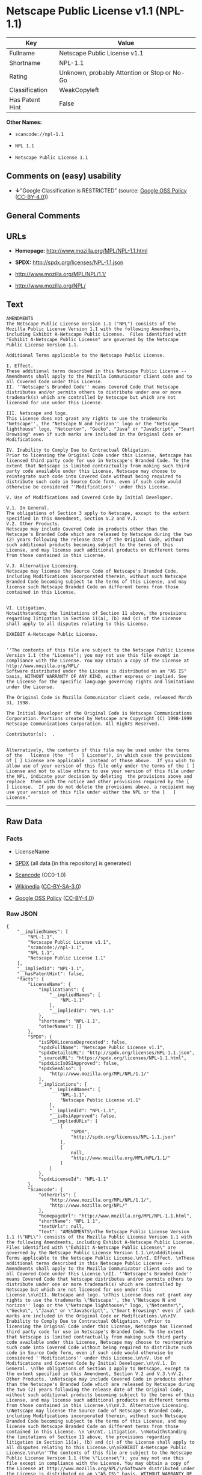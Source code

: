 * Netscape Public License v1.1 (NPL-1.1)

| Key               | Value                                          |
|-------------------+------------------------------------------------|
| Fullname          | Netscape Public License v1.1                   |
| Shortname         | NPL-1.1                                        |
| Rating            | Unknown, probably Attention or Stop or No-Go   |
| Classification    | WeakCopyleft                                   |
| Has Patent Hint   | False                                          |

*Other Names:*

- =scancode://npl-1.1=

- =NPL 1.1=

- =Netscape Public License 1.1=

** Comments on (easy) usability

- *↓*"Google Classification is RESTRICTED" (source:
  [[https://opensource.google.com/docs/thirdparty/licenses/][Google OSS
  Policy]]
  ([[https://creativecommons.org/licenses/by/4.0/legalcode][CC-BY-4.0]]))

** General Comments

** URLs

- *Homepage:* http://www.mozilla.org/MPL/NPL-1.1.html

- *SPDX:* http://spdx.org/licenses/NPL-1.1.json

- http://www.mozilla.org/MPL/NPL/1.1/

- http://www.mozilla.org/NPL/

** Text

#+BEGIN_EXAMPLE
  AMENDMENTS
  The Netscape Public License Version 1.1 ("NPL") consists of the Mozilla Public License Version 1.1 with the following Amendments, including Exhibit A-Netscape Public License.  Files identified with "Exhibit A-Netscape Public License" are governed by the Netscape Public License Version 1.1.

  Additional Terms applicable to the Netscape Public License.

  I. Effect. 
  These additional terms described in this Netscape Public License -- Amendments shall apply to the Mozilla Communicator client code and to all Covered Code under this License.
  II. ''Netscape's Branded Code'' means Covered Code that Netscape distributes and/or permits others to distribute under one or more trademark(s) which are controlled by Netscape but which are not licensed for use under this License.

  III. Netscape and logo. 
  This License does not grant any rights to use the trademarks "Netscape'', the "Netscape N and horizon'' logo or the "Netscape lighthouse" logo, "Netcenter", "Gecko", "Java" or "JavaScript", "Smart Browsing" even if such marks are included in the Original Code or Modifications.

  IV. Inability to Comply Due to Contractual Obligation. 
  Prior to licensing the Original Code under this License, Netscape has licensed third party code for use in Netscape's Branded Code. To the extent that Netscape is limited contractually from making such third party code available under this License, Netscape may choose to reintegrate such code into Covered Code without being required to distribute such code in Source Code form, even if such code would otherwise be considered ''Modifications'' under this License.

  V. Use of Modifications and Covered Code by Initial Developer.

  V.1. In General. 
  The obligations of Section 3 apply to Netscape, except to the extent specified in this Amendment, Section V.2 and V.3.
  V.2. Other Products. 
  Netscape may include Covered Code in products other than the Netscape's Branded Code which are released by Netscape during the two (2) years following the release date of the Original Code, without such additional products becoming subject to the terms of this License, and may license such additional products on different terms from those contained in this License.

  V.3. Alternative Licensing. 
  Netscape may license the Source Code of Netscape's Branded Code, including Modifications incorporated therein, without such Netscape Branded Code becoming subject to the terms of this License, and may license such Netscape Branded Code on different terms from those contained in this License. 
   

  VI. Litigation. 
  Notwithstanding the limitations of Section 11 above, the provisions regarding litigation in Section 11(a), (b) and (c) of the License shall apply to all disputes relating to this License.

  EXHIBIT A-Netscape Public License.


  ''The contents of this file are subject to the Netscape Public License Version 1.1 (the "License"); you may not use this file except in compliance with the License. You may obtain a copy of the License at http://www.mozilla.org/NPL/
  Software distributed under the License is distributed on an "AS IS" basis, WITHOUT WARRANTY OF ANY KIND, either express or implied. See the License for the specific language governing rights and limitations under the License.

  The Original Code is Mozilla Communicator client code, released March 31, 1998.

  The Initial Developer of the Original Code is Netscape Communications Corporation. Portions created by Netscape are Copyright (C) 1998-1999 Netscape Communications Corporation. All Rights Reserved.

  Contributor(s):  .


  Alternatively, the contents of this file may be used under the terms of the   license (the  "[   ] License"), in which case the provisions of [ ] License are applicable  instead of those above.  If you wish to allow use of your version of this file only under the terms of the [ ] License and not to allow others to use your version of this file under the NPL, indicate your decision by deleting  the provisions above and replace  them with the notice and other provisions required by the [   ] License.  If you do not delete the provisions above, a recipient may use your version of this file under either the NPL or the [   ] License."
#+END_EXAMPLE

--------------

** Raw Data

*** Facts

- LicenseName

- [[https://spdx.org/licenses/NPL-1.1.html][SPDX]] (all data [in this
  repository] is generated)

- [[https://github.com/nexB/scancode-toolkit/blob/develop/src/licensedcode/data/licenses/npl-1.1.yml][Scancode]]
  (CC0-1.0)

- [[https://en.wikipedia.org/wiki/Comparison_of_free_and_open-source_software_licenses][Wikipedia]]
  ([[https://creativecommons.org/licenses/by-sa/3.0/legalcode][CC-BY-SA-3.0]])

- [[https://opensource.google.com/docs/thirdparty/licenses/][Google OSS
  Policy]]
  ([[https://creativecommons.org/licenses/by/4.0/legalcode][CC-BY-4.0]])

*** Raw JSON

#+BEGIN_EXAMPLE
  {
      "__impliedNames": [
          "NPL-1.1",
          "Netscape Public License v1.1",
          "scancode://npl-1.1",
          "NPL 1.1",
          "Netscape Public License 1.1"
      ],
      "__impliedId": "NPL-1.1",
      "__hasPatentHint": false,
      "facts": {
          "LicenseName": {
              "implications": {
                  "__impliedNames": [
                      "NPL-1.1"
                  ],
                  "__impliedId": "NPL-1.1"
              },
              "shortname": "NPL-1.1",
              "otherNames": []
          },
          "SPDX": {
              "isSPDXLicenseDeprecated": false,
              "spdxFullName": "Netscape Public License v1.1",
              "spdxDetailsURL": "http://spdx.org/licenses/NPL-1.1.json",
              "_sourceURL": "https://spdx.org/licenses/NPL-1.1.html",
              "spdxLicIsOSIApproved": false,
              "spdxSeeAlso": [
                  "http://www.mozilla.org/MPL/NPL/1.1/"
              ],
              "_implications": {
                  "__impliedNames": [
                      "NPL-1.1",
                      "Netscape Public License v1.1"
                  ],
                  "__impliedId": "NPL-1.1",
                  "__isOsiApproved": false,
                  "__impliedURLs": [
                      [
                          "SPDX",
                          "http://spdx.org/licenses/NPL-1.1.json"
                      ],
                      [
                          null,
                          "http://www.mozilla.org/MPL/NPL/1.1/"
                      ]
                  ]
              },
              "spdxLicenseId": "NPL-1.1"
          },
          "Scancode": {
              "otherUrls": [
                  "http://www.mozilla.org/MPL/NPL/1.1/",
                  "http://www.mozilla.org/NPL/"
              ],
              "homepageUrl": "http://www.mozilla.org/MPL/NPL-1.1.html",
              "shortName": "NPL 1.1",
              "textUrls": null,
              "text": "AMENDMENTS\nThe Netscape Public License Version 1.1 (\"NPL\") consists of the Mozilla Public License Version 1.1 with the following Amendments, including Exhibit A-Netscape Public License.  Files identified with \"Exhibit A-Netscape Public License\" are governed by the Netscape Public License Version 1.1.\n\nAdditional Terms applicable to the Netscape Public License.\n\nI. Effect. \nThese additional terms described in this Netscape Public License -- Amendments shall apply to the Mozilla Communicator client code and to all Covered Code under this License.\nII. ''Netscape's Branded Code'' means Covered Code that Netscape distributes and/or permits others to distribute under one or more trademark(s) which are controlled by Netscape but which are not licensed for use under this License.\n\nIII. Netscape and logo. \nThis License does not grant any rights to use the trademarks \"Netscape'', the \"Netscape N and horizon'' logo or the \"Netscape lighthouse\" logo, \"Netcenter\", \"Gecko\", \"Java\" or \"JavaScript\", \"Smart Browsing\" even if such marks are included in the Original Code or Modifications.\n\nIV. Inability to Comply Due to Contractual Obligation. \nPrior to licensing the Original Code under this License, Netscape has licensed third party code for use in Netscape's Branded Code. To the extent that Netscape is limited contractually from making such third party code available under this License, Netscape may choose to reintegrate such code into Covered Code without being required to distribute such code in Source Code form, even if such code would otherwise be considered ''Modifications'' under this License.\n\nV. Use of Modifications and Covered Code by Initial Developer.\n\nV.1. In General. \nThe obligations of Section 3 apply to Netscape, except to the extent specified in this Amendment, Section V.2 and V.3.\nV.2. Other Products. \nNetscape may include Covered Code in products other than the Netscape's Branded Code which are released by Netscape during the two (2) years following the release date of the Original Code, without such additional products becoming subject to the terms of this License, and may license such additional products on different terms from those contained in this License.\n\nV.3. Alternative Licensing. \nNetscape may license the Source Code of Netscape's Branded Code, including Modifications incorporated therein, without such Netscape Branded Code becoming subject to the terms of this License, and may license such Netscape Branded Code on different terms from those contained in this License. \n \n\nVI. Litigation. \nNotwithstanding the limitations of Section 11 above, the provisions regarding litigation in Section 11(a), (b) and (c) of the License shall apply to all disputes relating to this License.\n\nEXHIBIT A-Netscape Public License.\n\n\n''The contents of this file are subject to the Netscape Public License Version 1.1 (the \"License\"); you may not use this file except in compliance with the License. You may obtain a copy of the License at http://www.mozilla.org/NPL/\nSoftware distributed under the License is distributed on an \"AS IS\" basis, WITHOUT WARRANTY OF ANY KIND, either express or implied. See the License for the specific language governing rights and limitations under the License.\n\nThe Original Code is Mozilla Communicator client code, released March 31, 1998.\n\nThe Initial Developer of the Original Code is Netscape Communications Corporation. Portions created by Netscape are Copyright (C) 1998-1999 Netscape Communications Corporation. All Rights Reserved.\n\nContributor(s):  .\n\n\nAlternatively, the contents of this file may be used under the terms of the   license (the  \"[   ] License\"), in which case the provisions of [ ] License are applicable  instead of those above.  If you wish to allow use of your version of this file only under the terms of the [ ] License and not to allow others to use your version of this file under the NPL, indicate your decision by deleting  the provisions above and replace  them with the notice and other provisions required by the [   ] License.  If you do not delete the provisions above, a recipient may use your version of this file under either the NPL or the [   ] License.\"",
              "category": "Copyleft Limited",
              "osiUrl": null,
              "owner": "Mozilla",
              "_sourceURL": "https://github.com/nexB/scancode-toolkit/blob/develop/src/licensedcode/data/licenses/npl-1.1.yml",
              "key": "npl-1.1",
              "name": "Netscape Public License 1.1",
              "spdxId": "NPL-1.1",
              "notes": null,
              "_implications": {
                  "__impliedNames": [
                      "scancode://npl-1.1",
                      "NPL 1.1",
                      "NPL-1.1"
                  ],
                  "__impliedId": "NPL-1.1",
                  "__impliedCopyleft": [
                      [
                          "Scancode",
                          "WeakCopyleft"
                      ]
                  ],
                  "__calculatedCopyleft": "WeakCopyleft",
                  "__impliedText": "AMENDMENTS\nThe Netscape Public License Version 1.1 (\"NPL\") consists of the Mozilla Public License Version 1.1 with the following Amendments, including Exhibit A-Netscape Public License.  Files identified with \"Exhibit A-Netscape Public License\" are governed by the Netscape Public License Version 1.1.\n\nAdditional Terms applicable to the Netscape Public License.\n\nI. Effect. \nThese additional terms described in this Netscape Public License -- Amendments shall apply to the Mozilla Communicator client code and to all Covered Code under this License.\nII. ''Netscape's Branded Code'' means Covered Code that Netscape distributes and/or permits others to distribute under one or more trademark(s) which are controlled by Netscape but which are not licensed for use under this License.\n\nIII. Netscape and logo. \nThis License does not grant any rights to use the trademarks \"Netscape'', the \"Netscape N and horizon'' logo or the \"Netscape lighthouse\" logo, \"Netcenter\", \"Gecko\", \"Java\" or \"JavaScript\", \"Smart Browsing\" even if such marks are included in the Original Code or Modifications.\n\nIV. Inability to Comply Due to Contractual Obligation. \nPrior to licensing the Original Code under this License, Netscape has licensed third party code for use in Netscape's Branded Code. To the extent that Netscape is limited contractually from making such third party code available under this License, Netscape may choose to reintegrate such code into Covered Code without being required to distribute such code in Source Code form, even if such code would otherwise be considered ''Modifications'' under this License.\n\nV. Use of Modifications and Covered Code by Initial Developer.\n\nV.1. In General. \nThe obligations of Section 3 apply to Netscape, except to the extent specified in this Amendment, Section V.2 and V.3.\nV.2. Other Products. \nNetscape may include Covered Code in products other than the Netscape's Branded Code which are released by Netscape during the two (2) years following the release date of the Original Code, without such additional products becoming subject to the terms of this License, and may license such additional products on different terms from those contained in this License.\n\nV.3. Alternative Licensing. \nNetscape may license the Source Code of Netscape's Branded Code, including Modifications incorporated therein, without such Netscape Branded Code becoming subject to the terms of this License, and may license such Netscape Branded Code on different terms from those contained in this License. \n \n\nVI. Litigation. \nNotwithstanding the limitations of Section 11 above, the provisions regarding litigation in Section 11(a), (b) and (c) of the License shall apply to all disputes relating to this License.\n\nEXHIBIT A-Netscape Public License.\n\n\n''The contents of this file are subject to the Netscape Public License Version 1.1 (the \"License\"); you may not use this file except in compliance with the License. You may obtain a copy of the License at http://www.mozilla.org/NPL/\nSoftware distributed under the License is distributed on an \"AS IS\" basis, WITHOUT WARRANTY OF ANY KIND, either express or implied. See the License for the specific language governing rights and limitations under the License.\n\nThe Original Code is Mozilla Communicator client code, released March 31, 1998.\n\nThe Initial Developer of the Original Code is Netscape Communications Corporation. Portions created by Netscape are Copyright (C) 1998-1999 Netscape Communications Corporation. All Rights Reserved.\n\nContributor(s):  .\n\n\nAlternatively, the contents of this file may be used under the terms of the   license (the  \"[   ] License\"), in which case the provisions of [ ] License are applicable  instead of those above.  If you wish to allow use of your version of this file only under the terms of the [ ] License and not to allow others to use your version of this file under the NPL, indicate your decision by deleting  the provisions above and replace  them with the notice and other provisions required by the [   ] License.  If you do not delete the provisions above, a recipient may use your version of this file under either the NPL or the [   ] License.\"",
                  "__impliedURLs": [
                      [
                          "Homepage",
                          "http://www.mozilla.org/MPL/NPL-1.1.html"
                      ],
                      [
                          null,
                          "http://www.mozilla.org/MPL/NPL/1.1/"
                      ],
                      [
                          null,
                          "http://www.mozilla.org/NPL/"
                      ]
                  ]
              }
          },
          "Wikipedia": {
              "Linking": {
                  "value": "Limited",
                  "description": "linking of the licensed code with code licensed under a different license (e.g. when the code is provided as a library)"
              },
              "Publication date": null,
              "Coordinates": {
                  "name": "Netscape Public License",
                  "version": "1.1",
                  "spdxId": "NPL-1.1"
              },
              "_sourceURL": "https://en.wikipedia.org/wiki/Comparison_of_free_and_open-source_software_licenses",
              "_implications": {
                  "__impliedNames": [
                      "NPL-1.1",
                      "Netscape Public License 1.1"
                  ],
                  "__hasPatentHint": false
              },
              "Modification": {
                  "value": "Limited",
                  "description": "modification of the code by a licensee"
              }
          },
          "Google OSS Policy": {
              "rating": "RESTRICTED",
              "_sourceURL": "https://opensource.google.com/docs/thirdparty/licenses/",
              "id": "NPL-1.1",
              "_implications": {
                  "__impliedNames": [
                      "NPL-1.1"
                  ],
                  "__impliedJudgement": [
                      [
                          "Google OSS Policy",
                          {
                              "tag": "NegativeJudgement",
                              "contents": "Google Classification is RESTRICTED"
                          }
                      ]
                  ]
              }
          }
      },
      "__impliedJudgement": [
          [
              "Google OSS Policy",
              {
                  "tag": "NegativeJudgement",
                  "contents": "Google Classification is RESTRICTED"
              }
          ]
      ],
      "__impliedCopyleft": [
          [
              "Scancode",
              "WeakCopyleft"
          ]
      ],
      "__calculatedCopyleft": "WeakCopyleft",
      "__isOsiApproved": false,
      "__impliedText": "AMENDMENTS\nThe Netscape Public License Version 1.1 (\"NPL\") consists of the Mozilla Public License Version 1.1 with the following Amendments, including Exhibit A-Netscape Public License.  Files identified with \"Exhibit A-Netscape Public License\" are governed by the Netscape Public License Version 1.1.\n\nAdditional Terms applicable to the Netscape Public License.\n\nI. Effect. \nThese additional terms described in this Netscape Public License -- Amendments shall apply to the Mozilla Communicator client code and to all Covered Code under this License.\nII. ''Netscape's Branded Code'' means Covered Code that Netscape distributes and/or permits others to distribute under one or more trademark(s) which are controlled by Netscape but which are not licensed for use under this License.\n\nIII. Netscape and logo. \nThis License does not grant any rights to use the trademarks \"Netscape'', the \"Netscape N and horizon'' logo or the \"Netscape lighthouse\" logo, \"Netcenter\", \"Gecko\", \"Java\" or \"JavaScript\", \"Smart Browsing\" even if such marks are included in the Original Code or Modifications.\n\nIV. Inability to Comply Due to Contractual Obligation. \nPrior to licensing the Original Code under this License, Netscape has licensed third party code for use in Netscape's Branded Code. To the extent that Netscape is limited contractually from making such third party code available under this License, Netscape may choose to reintegrate such code into Covered Code without being required to distribute such code in Source Code form, even if such code would otherwise be considered ''Modifications'' under this License.\n\nV. Use of Modifications and Covered Code by Initial Developer.\n\nV.1. In General. \nThe obligations of Section 3 apply to Netscape, except to the extent specified in this Amendment, Section V.2 and V.3.\nV.2. Other Products. \nNetscape may include Covered Code in products other than the Netscape's Branded Code which are released by Netscape during the two (2) years following the release date of the Original Code, without such additional products becoming subject to the terms of this License, and may license such additional products on different terms from those contained in this License.\n\nV.3. Alternative Licensing. \nNetscape may license the Source Code of Netscape's Branded Code, including Modifications incorporated therein, without such Netscape Branded Code becoming subject to the terms of this License, and may license such Netscape Branded Code on different terms from those contained in this License. \n \n\nVI. Litigation. \nNotwithstanding the limitations of Section 11 above, the provisions regarding litigation in Section 11(a), (b) and (c) of the License shall apply to all disputes relating to this License.\n\nEXHIBIT A-Netscape Public License.\n\n\n''The contents of this file are subject to the Netscape Public License Version 1.1 (the \"License\"); you may not use this file except in compliance with the License. You may obtain a copy of the License at http://www.mozilla.org/NPL/\nSoftware distributed under the License is distributed on an \"AS IS\" basis, WITHOUT WARRANTY OF ANY KIND, either express or implied. See the License for the specific language governing rights and limitations under the License.\n\nThe Original Code is Mozilla Communicator client code, released March 31, 1998.\n\nThe Initial Developer of the Original Code is Netscape Communications Corporation. Portions created by Netscape are Copyright (C) 1998-1999 Netscape Communications Corporation. All Rights Reserved.\n\nContributor(s):  .\n\n\nAlternatively, the contents of this file may be used under the terms of the   license (the  \"[   ] License\"), in which case the provisions of [ ] License are applicable  instead of those above.  If you wish to allow use of your version of this file only under the terms of the [ ] License and not to allow others to use your version of this file under the NPL, indicate your decision by deleting  the provisions above and replace  them with the notice and other provisions required by the [   ] License.  If you do not delete the provisions above, a recipient may use your version of this file under either the NPL or the [   ] License.\"",
      "__impliedURLs": [
          [
              "SPDX",
              "http://spdx.org/licenses/NPL-1.1.json"
          ],
          [
              null,
              "http://www.mozilla.org/MPL/NPL/1.1/"
          ],
          [
              "Homepage",
              "http://www.mozilla.org/MPL/NPL-1.1.html"
          ],
          [
              null,
              "http://www.mozilla.org/NPL/"
          ]
      ]
  }
#+END_EXAMPLE

*** Dot Cluster Graph

[[../dot/NPL-1.1.svg]]
